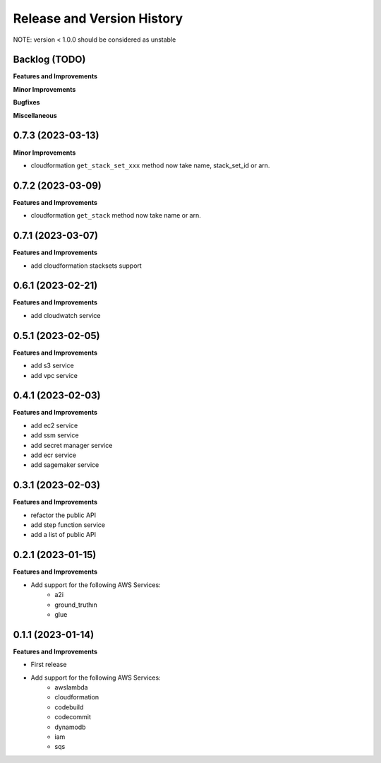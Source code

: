 .. _release_history:

Release and Version History
==============================================================================
NOTE: version < 1.0.0 should be considered as unstable


Backlog (TODO)
~~~~~~~~~~~~~~~~~~~~~~~~~~~~~~~~~~~~~~~~~~~~~~~~~~~~~~~~~~~~~~~~~~~~~~~~~~~~~~
**Features and Improvements**

**Minor Improvements**

**Bugfixes**

**Miscellaneous**


0.7.3 (2023-03-13)
~~~~~~~~~~~~~~~~~~~~~~~~~~~~~~~~~~~~~~~~~~~~~~~~~~~~~~~~~~~~~~~~~~~~~~~~~~~~~~
**Minor Improvements**

- cloudformation ``get_stack_set_xxx`` method now take name, stack_set_id or arn.


0.7.2 (2023-03-09)
~~~~~~~~~~~~~~~~~~~~~~~~~~~~~~~~~~~~~~~~~~~~~~~~~~~~~~~~~~~~~~~~~~~~~~~~~~~~~~
**Features and Improvements**

- cloudformation ``get_stack`` method now take name or arn.


0.7.1 (2023-03-07)
~~~~~~~~~~~~~~~~~~~~~~~~~~~~~~~~~~~~~~~~~~~~~~~~~~~~~~~~~~~~~~~~~~~~~~~~~~~~~~
**Features and Improvements**

- add cloudformation stacksets support


0.6.1 (2023-02-21)
~~~~~~~~~~~~~~~~~~~~~~~~~~~~~~~~~~~~~~~~~~~~~~~~~~~~~~~~~~~~~~~~~~~~~~~~~~~~~~
**Features and Improvements**

- add cloudwatch service


0.5.1 (2023-02-05)
~~~~~~~~~~~~~~~~~~~~~~~~~~~~~~~~~~~~~~~~~~~~~~~~~~~~~~~~~~~~~~~~~~~~~~~~~~~~~~
**Features and Improvements**

- add s3 service
- add vpc service


0.4.1 (2023-02-03)
~~~~~~~~~~~~~~~~~~~~~~~~~~~~~~~~~~~~~~~~~~~~~~~~~~~~~~~~~~~~~~~~~~~~~~~~~~~~~~
**Features and Improvements**

- add ec2 service
- add ssm service
- add secret manager service
- add ecr service
- add sagemaker service


0.3.1 (2023-02-03)
~~~~~~~~~~~~~~~~~~~~~~~~~~~~~~~~~~~~~~~~~~~~~~~~~~~~~~~~~~~~~~~~~~~~~~~~~~~~~~
**Features and Improvements**

- refactor the public API
- add step function service
- add a list of public API


0.2.1 (2023-01-15)
~~~~~~~~~~~~~~~~~~~~~~~~~~~~~~~~~~~~~~~~~~~~~~~~~~~~~~~~~~~~~~~~~~~~~~~~~~~~~~
**Features and Improvements**

- Add support for the following AWS Services:
    - a2i
    - ground_truthın
    - glue


0.1.1 (2023-01-14)
~~~~~~~~~~~~~~~~~~~~~~~~~~~~~~~~~~~~~~~~~~~~~~~~~~~~~~~~~~~~~~~~~~~~~~~~~~~~~~
**Features and Improvements**

- First release
- Add support for the following AWS Services:
    - awslambda
    - cloudformation
    - codebuild
    - codecommit
    - dynamodb
    - iam
    - sqs
